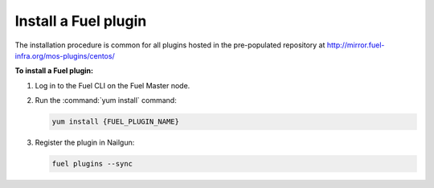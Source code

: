 .. _plugins_install_userguide:

Install a Fuel plugin
---------------------

The installation procedure is common for all plugins hosted
in the pre-populated repository at
http://mirror.fuel-infra.org/mos-plugins/centos/

**To install a Fuel plugin:**

#. Log in to the Fuel CLI on the Fuel Master node.

#. Run the :command:`yum install` command:

   .. code-block:: console

      yum install {FUEL_PLUGIN_NAME}

#. Register the plugin in Nailgun:

   .. code-block:: console

      fuel plugins --sync